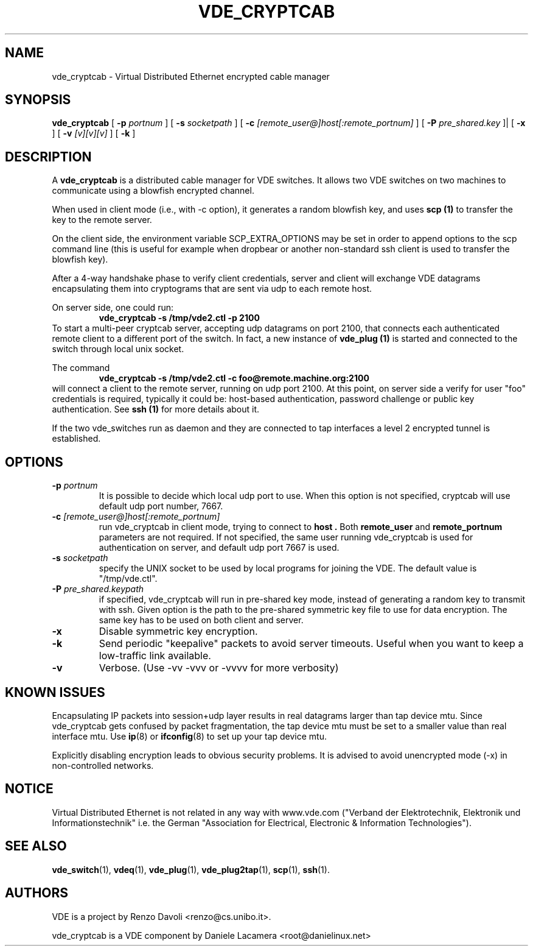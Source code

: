 .TH VDE_CRYPTCAB 1 "December 6, 2006" "Virtual Distributed Ethernet"
.SH NAME
vde_cryptcab \- Virtual Distributed Ethernet encrypted cable manager
.SH SYNOPSIS
.B vde_cryptcab 
[ 
.B \-p   
.I portnum  
] 
[ 
.B \-s 
.I socketpath  
] 
[ 
.B \-c   
.I  [remote_user@]host[:remote_portnum]  
] 
[ 
.B \-P 
.I  pre_shared.key 
]|
[
.B \-x
] 
[
.B \-v
.I [v][v][v]
] 
[
.B \-k
]
.br
.SH DESCRIPTION
A
\fBvde_cryptcab\fP 
is a distributed cable manager for VDE switches.
It allows two VDE switches on two machines to communicate
using a blowfish encrypted channel.

When used in client mode (i.e., with -c option), it generates a random
blowfish key, and uses
.B scp (1)
to transfer the key to the remote server.

On the client side, the environment variable SCP_EXTRA_OPTIONS may be set in order 
to append options to the scp command line (this is useful for example when dropbear or
another non-standard ssh client is used to transfer the blowfish key).

After a 4-way handshake phase to verify client credentials, server and 
client will exchange VDE datagrams encapsulating them into cryptograms
that are sent via udp to each remote host.

On server side, one could run: 
.RS
.br
.B vde_cryptcab -s /tmp/vde2.ctl -p 2100
.RE
To start a multi-peer cryptcab server, accepting udp datagrams on port
2100, that connects each authenticated remote client to a different 
port of the switch. In fact, a new instance of 
.B vde_plug (1)
is started and connected to the switch through local unix socket.

The command
.RS
.br
.B vde_cryptcab -s /tmp/vde2.ctl -c foo@remote.machine.org:2100
.RE
will connect a client to the remote server, running on udp port 2100.
At this point, on server side a verify for user "foo" credentials is required, 
typically it could be: host-based authentication, password challenge 
or public key authentication. See
.B ssh (1)
for more details about it.

If the two vde_switches run as daemon and they are connected to tap interfaces
a level 2 encrypted tunnel is established.

.SH OPTIONS
.TP
.B \-p "\fIportnum\fP" 
It is possible to decide which local udp port to use.
When this option is not specified, cryptcab will use default udp port number,
7667.
.TP
.B \-c "\fI[remote_user@]host[:remote_portnum]\fP" 
run vde_cryptcab in client mode, trying to connect to 
.B host .
Both 
.B remote_user 
and 
.B remote_portnum 
parameters are not required.
If not specified, the same user running vde_cryptcab is used for
authentication on server, and default udp port 7667 is used.
.TP
.B \-s "\fIsocketpath\fP"
specify the UNIX socket to be used by local programs for joining the VDE.
The default value is "/tmp/vde.ctl".
.TP
.B \-P "\fIpre_shared.keypath\fP"
if specified, vde_cryptcab will run in pre-shared key mode, instead of generating a
random key to transmit with ssh.
Given option is the path to the pre-shared symmetric key file to use for data encryption.
The same key has to be used on both client and server.
.TP
.B \-x
Disable symmetric key encryption.
.TP
.B \-k 
Send periodic "keepalive" packets to avoid server timeouts. Useful when you want to keep a low-traffic link available.
.TP
.B \-v
Verbose. (Use -vv -vvv or -vvvv for more verbosity) 
.SH KNOWN ISSUES
Encapsulating IP packets into session+udp layer results in real datagrams larger
than tap device mtu. Since vde_cryptcab gets confused by packet fragmentation, the 
tap device mtu must be set to a smaller value than real interface mtu. Use 
.BR ip (8) 
or 
.BR ifconfig (8) 
to set up your tap device mtu.


Explicitly disabling encryption leads to obvious security problems. It is advised to avoid unencrypted mode (-x) in non-controlled networks.

.SH NOTICE
Virtual Distributed Ethernet is not related in any way with
www.vde.com ("Verband der Elektrotechnik, Elektronik und Informationstechnik"
i.e. the German "Association for Electrical, Electronic & Information
Technologies"). 

.SH SEE ALSO
\fBvde_switch\fP(1),
\fBvdeq\fP(1),
\fBvde_plug\fP(1),
\fBvde_plug2tap\fP(1),
\fBscp\fP(1),
\fBssh\fP(1).
.br
.SH AUTHORS 
VDE is a project by Renzo Davoli <renzo@cs.unibo.it>.

vde_cryptcab is a VDE component by Daniele Lacamera <root@danielinux.net>
